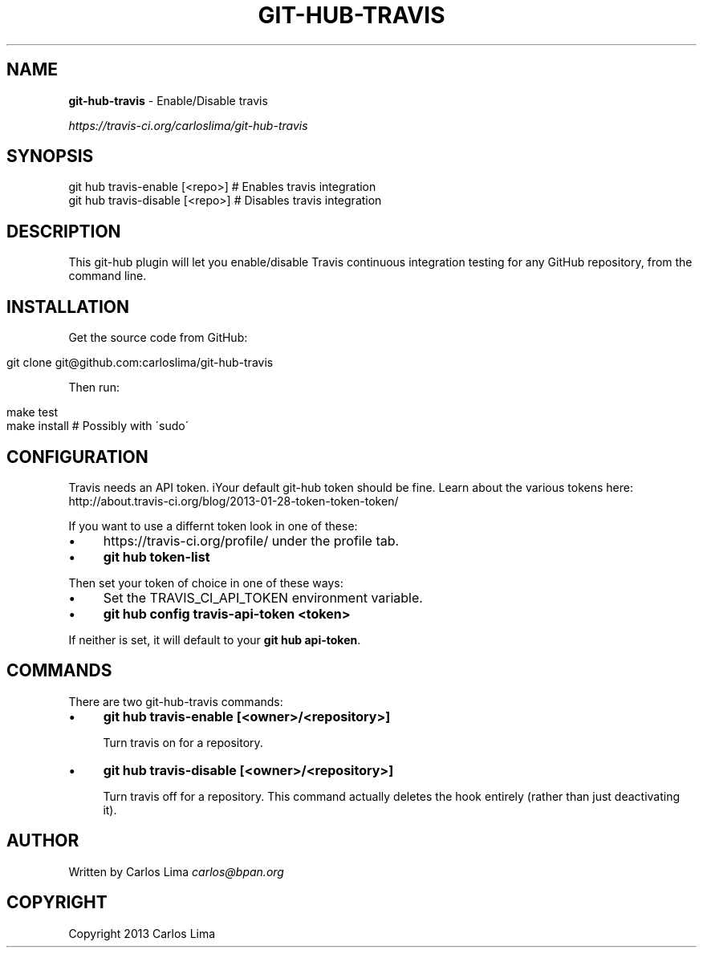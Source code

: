 .\" generated with Ronn/v0.7.3
.\" http://github.com/rtomayko/ronn/tree/0.7.3
.
.TH "GIT\-HUB\-TRAVIS" "1" "October 2013" "" ""
.
.SH "NAME"
\fBgit\-hub\-travis\fR \- Enable/Disable travis
.
.P
 \fIhttps://travis\-ci\.org/carloslima/git\-hub\-travis\fR
.
.SH "SYNOPSIS"
.
.nf

git hub travis\-enable [<repo>]  # Enables travis integration
git hub travis\-disable [<repo>] # Disables travis integration
.
.fi
.
.SH "DESCRIPTION"
This git\-hub plugin will let you enable/disable Travis continuous integration testing for any GitHub repository, from the command line\.
.
.SH "INSTALLATION"
Get the source code from GitHub:
.
.IP "" 4
.
.nf

git clone git@github\.com:carloslima/git\-hub\-travis
.
.fi
.
.IP "" 0
.
.P
Then run:
.
.IP "" 4
.
.nf

make test
make install        # Possibly with \'sudo\'
.
.fi
.
.IP "" 0
.
.SH "CONFIGURATION"
Travis needs an API token\. iYour default git\-hub token should be fine\. Learn about the various tokens here: http://about\.travis\-ci\.org/blog/2013\-01\-28\-token\-token\-token/
.
.P
If you want to use a differnt token look in one of these:
.
.IP "\(bu" 4
https://travis\-ci\.org/profile/ under the profile tab\.
.
.IP "\(bu" 4
\fBgit hub token\-list\fR
.
.IP "" 0
.
.P
Then set your token of choice in one of these ways:
.
.IP "\(bu" 4
Set the TRAVIS_CI_API_TOKEN environment variable\.
.
.IP "\(bu" 4
\fBgit hub config travis\-api\-token <token>\fR
.
.IP "" 0
.
.P
If neither is set, it will default to your \fBgit hub api\-token\fR\.
.
.SH "COMMANDS"
There are two git\-hub\-travis commands:
.
.IP "\(bu" 4
\fBgit hub travis\-enable [<owner>/<repository>]\fR
.
.IP
Turn travis on for a repository\.
.
.IP "\(bu" 4
\fBgit hub travis\-disable [<owner>/<repository>]\fR
.
.IP
Turn travis off for a repository\. This command actually deletes the hook entirely (rather than just deactivating it)\.
.
.IP "" 0
.
.SH "AUTHOR"
Written by Carlos Lima \fIcarlos@bpan\.org\fR
.
.SH "COPYRIGHT"
Copyright 2013 Carlos Lima
